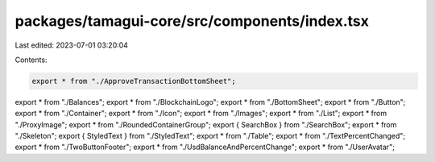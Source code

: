 packages/tamagui-core/src/components/index.tsx
==============================================

Last edited: 2023-07-01 03:20:04

Contents:

.. code-block:: tsx

    export * from "./ApproveTransactionBottomSheet";
export * from "./Balances";
export * from "./BlockchainLogo";
export * from "./BottomSheet";
export * from "./Button";
export * from "./Container";
export * from "./Icon";
export * from "./Images";
export * from "./List";
export * from "./ProxyImage";
export * from "./RoundedContainerGroup";
export { SearchBox } from "./SearchBox";
export * from "./Skeleton";
export { StyledText } from "./StyledText";
export * from "./Table";
export * from "./TextPercentChanged";
export * from "./TwoButtonFooter";
export * from "./UsdBalanceAndPercentChange";
export * from "./UserAvatar";


